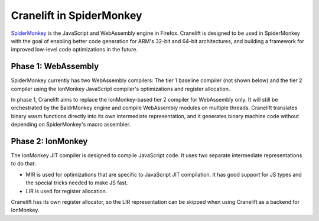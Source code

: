 =========================
Cranelift in SpiderMonkey
=========================

`SpiderMonkey <https://developer.mozilla.org/en-US/docs/Mozilla/Projects/SpiderMonkey>`_ is the
JavaScript and WebAssembly engine in Firefox. Cranelift is designed to be used in SpiderMonkey with
the goal of enabling better code generation for ARM's 32-bit and 64-bit architectures, and building
a framework for improved low-level code optimizations in the future.

Phase 1: WebAssembly
--------------------

SpiderMonkey currently has two WebAssembly compilers: The tier 1 baseline compiler (not shown
below) and the tier 2 compiler using the IonMonkey JavaScript compiler's optimizations and register
allocation.

.. image:: media/spidermonkey1.png
    :align: center
    :width: 80%
    :alt: Cranelift in SpiderMonkey phase 1

In phase 1, Cranelift aims to replace the IonMonkey-based tier 2 compiler for WebAssembly only. It
will still be orchestrated by the BaldrMonkey engine and compile WebAssembly modules on multiple
threads. Cranelift translates binary wasm functions directly into its own intermediate
representation, and it generates binary machine code without depending on SpiderMonkey's macro
assembler.

Phase 2: IonMonkey
------------------

The IonMonkey JIT compiler is designed to compile JavaScript code. It uses two separate
intermediate representations to do that:

- MIR is used for optimizations that are specific to JavaScript JIT compilation. It has good
  support for JS types and the special tricks needed to make JS fast.
- LIR is used for register allocation.

.. image:: media/spidermonkey2.png
    :align: center
    :width: 80%
    :alt: Cranelift in SpiderMonkey phase 2

Cranelift has its own register allocator, so the LIR representation can be skipped when using
Cranelift as a backend for IonMonkey.
